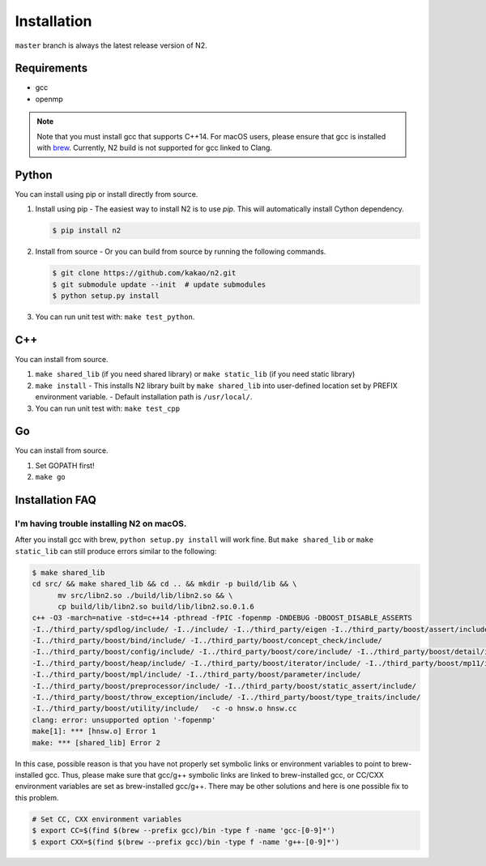 Installation
==============================================================================

``master`` branch is always the latest release version of N2.

Requirements
------------------------------------------------------------------------------

-  gcc
-  openmp

.. note::

   Note that you must install gcc that supports C++14.
   For macOS users, please ensure that gcc is installed with
   `brew <https://brew.sh/index.html>`__.
   Currently, N2 build is not supported for gcc linked to Clang.

Python
------------------------------------------------------------------------------
You can install using pip or install directly from source.

1. Install using pip
   - The easiest way to install N2 is to use `pip`. This will automatically install Cython dependency.

   .. code:: bash

      $ pip install n2

2. Install from source
   - Or you can build from source by running the following commands.

   .. code:: bash

      $ git clone https://github.com/kakao/n2.git
      $ git submodule update --init  # update submodules
      $ python setup.py install
   
3. You can run unit test with: ``make test_python``.

C++
------------------------------------------------------------------------------
You can install from source.

1. ``make shared_lib`` (if you need shared library) or
   ``make static_lib`` (if you need static library)

2. ``make install``
   - This installs N2 library built by ``make shared_lib`` into user-defined
   location set by PREFIX environment variable.
   - Default installation path is ``/usr/local/``.

3. You can run unit test with: ``make test_cpp``

Go
------------------------------------------------------------------------------
You can install from source.

1. Set GOPATH first!
2. ``make go``

Installation FAQ
------------------------------------------------------------------------------
I'm having trouble installing N2 on macOS.
~~~~~~~~~~~~~~~~~~~~~~~~~~~~~~~~~~~~~~~~~~~~~~~~~~~~~~~~~~~~~~~~~~~~~~~~~~~~~~
After you install gcc with brew, ``python setup.py install`` will work fine.
But ``make shared_lib`` or ``make static_lib`` can still produce errors similar to the following:

.. code:: bash

   $ make shared_lib
   cd src/ && make shared_lib && cd .. && mkdir -p build/lib && \
         mv src/libn2.so ./build/lib/libn2.so && \
         cp build/lib/libn2.so build/lib/libn2.so.0.1.6
   c++ -O3 -march=native -std=c++14 -pthread -fPIC -fopenmp -DNDEBUG -DBOOST_DISABLE_ASSERTS
   -I../third_party/spdlog/include/ -I../include/ -I../third_party/eigen -I../third_party/boost/assert/include/
   -I../third_party/boost/bind/include/ -I../third_party/boost/concept_check/include/
   -I../third_party/boost/config/include/ -I../third_party/boost/core/include/ -I../third_party/boost/detail/include/
   -I../third_party/boost/heap/include/ -I../third_party/boost/iterator/include/ -I../third_party/boost/mp11/include/
   -I../third_party/boost/mpl/include/ -I../third_party/boost/parameter/include/
   -I../third_party/boost/preprocessor/include/ -I../third_party/boost/static_assert/include/
   -I../third_party/boost/throw_exception/include/ -I../third_party/boost/type_traits/include/
   -I../third_party/boost/utility/include/   -c -o hnsw.o hnsw.cc
   clang: error: unsupported option '-fopenmp'
   make[1]: *** [hnsw.o] Error 1
   make: *** [shared_lib] Error 2

In this case, possible reason is that you have not properly set symbolic links or environment variables to point to brew-installed gcc. Thus, please make sure that gcc/g++ symbolic links are linked to brew-installed gcc, or CC/CXX environment variables are set as brew-installed gcc/g++. There may be other solutions and here is one possible fix to this problem.

.. code:: bash

   # Set CC, CXX environment variables
   $ export CC=$(find $(brew --prefix gcc)/bin -type f -name 'gcc-[0-9]*')
   $ export CXX=$(find $(brew --prefix gcc)/bin -type f -name 'g++-[0-9]*')
